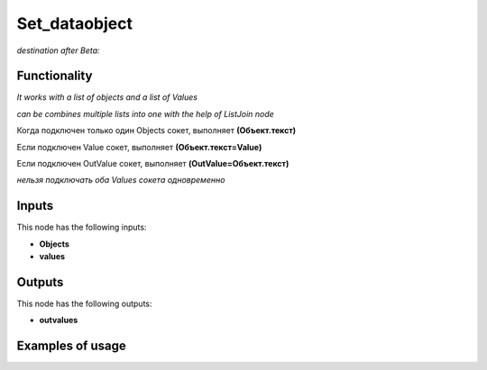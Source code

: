Set_dataobject
==============

*destination after Beta:*

Functionality
-------------

*It works with a list of objects and a list of Values*

*can be combines multiple lists into one with the help of ListJoin node*

Когда подключен только один Objects сокет, выполняет **(Объект.текст)**

Если подключен Value сокет, выполняет **(Объект.текст=Value)**

Если подключен OutValue сокет, выполняет **(OutValue=Объект.текст)**

*нельзя подключать оба Values сокета одновременно*

Inputs
------

This node has the following inputs:

- **Objects** 
- **values**


Outputs
-------

This node has the following outputs:

- **outvalues**

Examples of usage
-----------------
